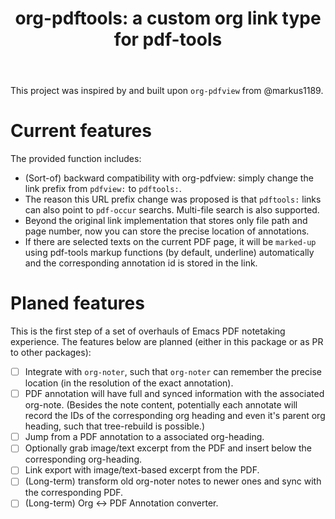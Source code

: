 #+TITLE: org-pdftools: a custom org link type for pdf-tools

This project was inspired by and built upon ~org-pdfview~ from @markus1189.

* Current features
The provided function includes:
- (Sort-of) backward compatibility with org-pdfview: simply change the link prefix from
  ~pdfview:~ to ~pdftools:~.
- The reason this URL prefix change was proposed is that ~pdftools:~ links can
  also point to ~pdf-occur~ searchs. Multi-file search is also supported.
- Beyond the original link implementation that stores only file path and page
  number, now you can store the precise location of annotations.
- If there are selected texts on the current PDF page, it will be ~marked-up~
  using pdf-tools markup functions (by default, underline) automatically and the
  corresponding annotation id is stored in the link.

* Planed features
This is the first step of a set of overhauls of Emacs PDF notetaking experience.
The features below are planned (either in this package or as PR to other
packages):
- [ ] Integrate with ~org-noter~, such that ~org-noter~ can remember the precise
  location (in the resolution of the exact annotation).
- [ ] PDF annotation will have full and synced information with the associated
  org-note. (Besides the note content, potentially each annotate will record the
  IDs of the corresponding org heading and even it's parent org heading, such
  that tree-rebuild is possible.)
- [ ] Jump from a PDF annotation to a associated org-heading.
- [ ] Optionally grab image/text excerpt from the PDF and insert below the
  corresponding org-heading.
- [ ] Link export with image/text-based excerpt from the PDF.
- [ ] (Long-term) transform old org-noter notes to newer ones and sync with the
  corresponding PDF.
- [ ] (Long-term) Org <-> PDF Annotation converter.
